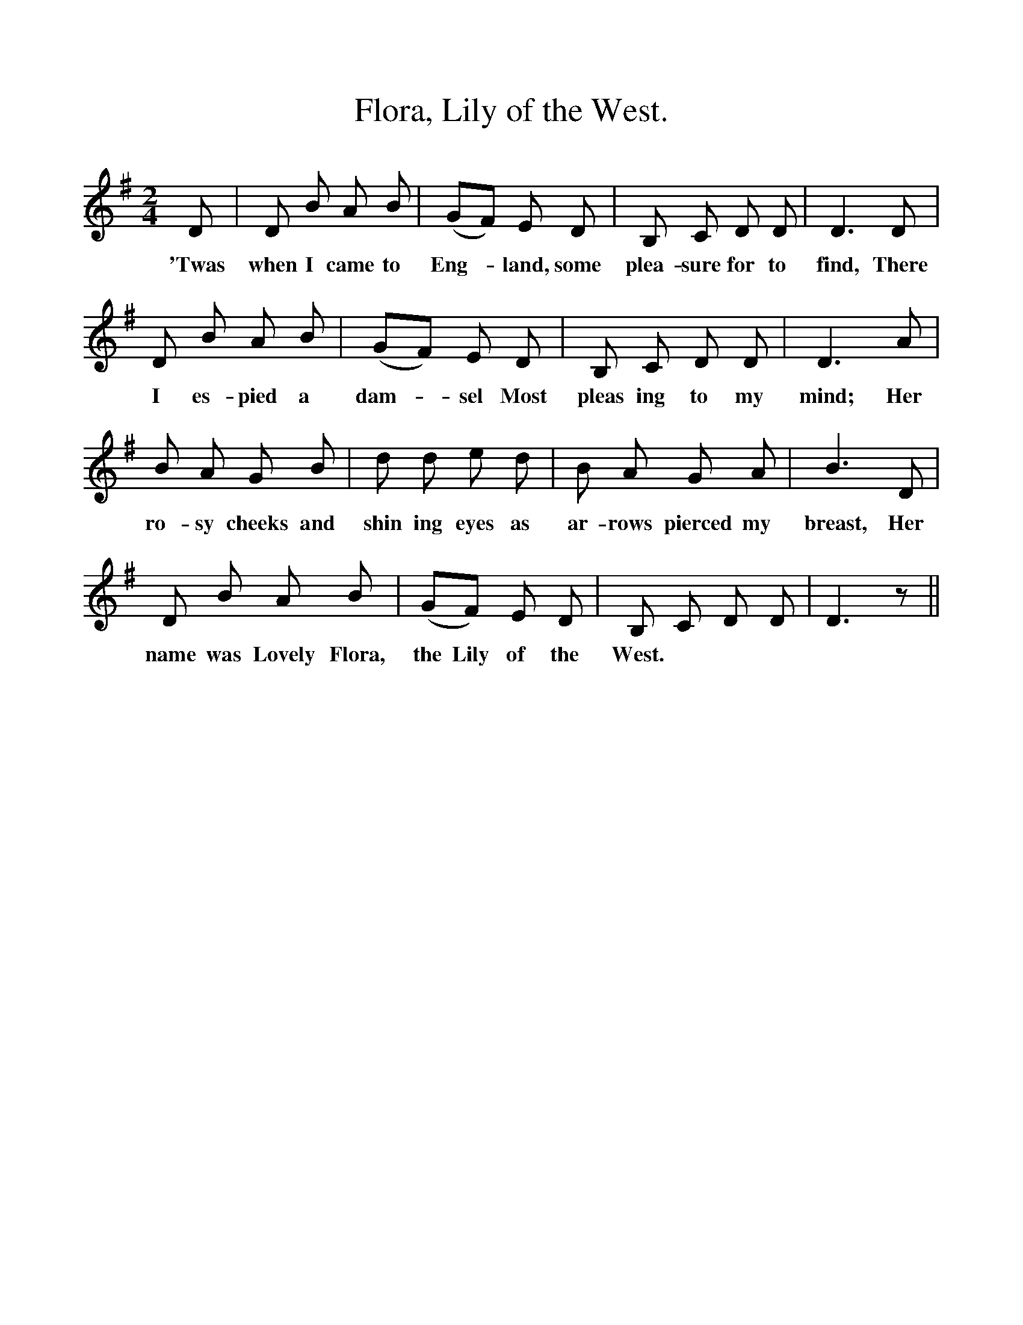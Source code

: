 %%scale 1
X:1
T:Flora, Lily of the West.
F:http://www.folkinfo.org/songs
B:Songs of the West by S. Baring-Gould.
S:Version from Samuel Fone.
M:2/4
L:1/8
K:G
D|D B A B|(GF) E D|B, C D D|D3 D|
w:'Twas when I came to Eng-*land, some plea-sure for to find, There
D B A B|(GF) E D|B, C D D|D3 A|
w:I es-pied a dam-*sel Most pleas ing to my mind; Her
B A G B|d d e d|B A G A|B3 D|
w:ro-sy cheeks and shin ing eyes as ar-rows pierced my breast, Her
D B A B|(GF) E D|B, C D D|D3 z||
w:name was Lovely Flora, the Lily of the West. 